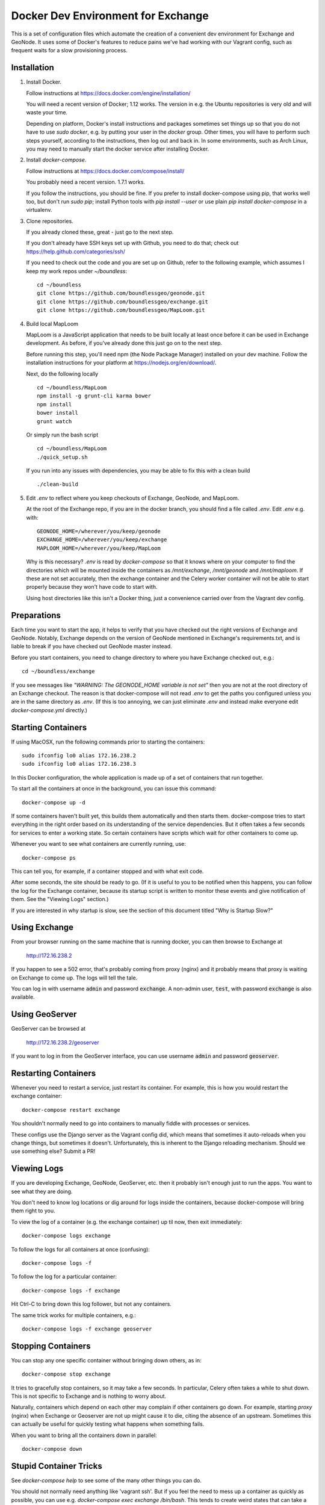 Docker Dev Environment for Exchange
===================================

This is a set of configuration files which automate the creation of a
convenient dev environment for Exchange and GeoNode. It uses some of Docker's
features to reduce pains we've had working with our Vagrant config, such as
frequent waits for a slow provisioning process.


Installation
-------------

1. Install Docker.

   Follow instructions at https://docs.docker.com/engine/installation/

   You will need a recent version of Docker; 1.12 works. The version in
   e.g. the Ubuntu repositories is very old and will waste your time.

   Depending on platform, Docker's install instructions and packages sometimes
   set things up so that you do not have to use `sudo docker`, e.g. by putting
   your user in the `docker` group. Other times, you will have to perform such
   steps yourself, according to the instructions, then log out and back in.
   In some environments, such as Arch Linux, you may need to manually start the
   docker service after installing Docker.

2. Install `docker-compose`.

   Follow instructions at https://docs.docker.com/compose/install/

   You probably need a recent version. 1.7.1 works.

   If you follow the instructions, you should be fine. If you prefer to install
   docker-compose using pip, that works well too, but don't run `sudo pip`;
   install Python tools with `pip install --user` or use plain
   `pip install docker-compose` in a virtualenv.

3. Clone repositories.

   If you already cloned these, great - just go to the next step.

   If you don't already have SSH keys set up with Github, you need to do that;
   check out https://help.github.com/categories/ssh/

   If you need to check out the code and you are set up on Github, refer to the
   following example, which assumes I keep my work repos under `~/boundless`::

       cd ~/boundless
       git clone https://github.com/boundlessgeo/geonode.git
       git clone https://github.com/boundlessgeo/exchange.git
       git clone https://github.com/boundlessgeo/MapLoom.git

4. Build local MapLoom

   MapLoom is a JavaScript application that needs to be built locally at least
   once before it can be used in Exchange development. As before, if you've
   already done this just go on to the next step.

   Before running this step, you'll need npm (the Node Package Manager)
   installed on your dev machine. Follow the installation instructions for your
   platform at https://nodejs.org/en/download/.

   Next, do the following locally ::

       cd ~/boundless/MapLoom
       npm install -g grunt-cli karma bower
       npm install
       bower install
       grunt watch

   Or simply run the bash script ::

       cd ~/boundless/MapLoom
       ./quick_setup.sh

   If you run into any issues with dependencies, you may be able to fix this with a clean build ::

       ./clean-build

5. Edit `.env` to reflect where you keep checkouts of Exchange, GeoNode, and
   MapLoom.

   At the root of the Exchange repo, if you are in the docker branch, you
   should find a file called `.env`. Edit `.env` e.g. with::

       GEONODE_HOME=/wherever/you/keep/geonode
       EXCHANGE_HOME=/wherever/you/keep/exchange
       MAPLOOM_HOME=/wherever/you/keep/MapLoom

   Why is this necessary? `.env` is read by `docker-compose` so that it knows
   where on your computer to find the directories which will be mounted inside
   the containers as `/mnt/exchange`, `/mnt/geonode` and `/mnt/maploom`. If
   these are not set accurately, then the exchange container and the Celery
   worker container will not be able to start properly because they won't have
   code to start with.

   Using host directories like this isn't a Docker thing, just a convenience
   carried over from the Vagrant dev config.


Preparations
------------

Each time you want to start the app, it helps to verify that you have checked
out the right versions of Exchange and GeoNode. Notably, Exchange depends on
the version of GeoNode mentioned in Exchange's requirements.txt, and is liable
to break if you have checked out GeoNode master instead.

Before you start containers, you need to change directory to where you have
Exchange checked out, e.g.::

    cd ~/boundless/exchange

If you see messages like `"WARNING: The GEONODE_HOME variable is not set"` then
you are not at the root directory of an Exchange checkout. The reason is that
docker-compose will not read `.env` to get the paths you configured unless you
are in the same directory as `.env`. (If this is too annoying, we can just
eliminate `.env` and instead make everyone edit `docker-compose.yml` directly.)


Starting Containers
-------------------

If using MacOSX, run the following commands prior to starting the containers::

   sudo ifconfig lo0 alias 172.16.238.2
   sudo ifconfig lo0 alias 172.16.238.3

In this Docker configuration, the whole application is made up of a set of
containers that run together.

To start all the containers at once in the background, you can issue this
command::

    docker-compose up -d

If some containers haven't built yet, this builds them automatically and then
starts them. docker-compose tries to start everything in the right order based
on its understanding of the service dependencies. But it often takes a few
seconds for services to enter a working state. So certain containers have
scripts which wait for other containers to come up.

Whenever you want to see what containers are currently running, use::

    docker-compose ps

This can tell you, for example, if a container stopped and with what exit code.

After some seconds, the site should be ready to go. (If it is useful to you to
be notified when this happens, you can follow the log for the Exchange
container, because its startup script is written to monitor these events and
give notification of them. See the "Viewing Logs" section.)

If you are interested in why startup is slow, see the section of this document
titled "Why is Startup Slow?"


Using Exchange
--------------

From your browser running on the same machine that is running docker, you can
then browse to Exchange at

    http://172.16.238.2

If you happen to see a 502 error, that's probably coming from proxy (nginx) and
it probably means that proxy is waiting on Exchange to come up. The logs will
tell the tale.

You can log in with username :code:`admin` and password :code:`exchange`. A non-admin user, :code:`test`, with password :code:`exchange` is also available.


Using GeoServer
---------------

GeoServer can be browsed at

    http://172.16.238.2/geoserver

If you want to log in from the GeoServer interface, you can use username
:code:`admin` and password :code:`geoserver`.


Restarting Containers
---------------------

Whenever you need to restart a service, just restart its container. For
example, this is how you would restart the exchange container::

    docker-compose restart exchange

You shouldn't normally need to go into containers to manually fiddle with
processes or services.

These configs use the Django server as the Vagrant config did, which means that
sometimes it auto-reloads when you change things, but sometimes it doesn't.
Unfortunately, this is inherent to the Django reloading mechanism.
Should we use something else? Submit a PR!


Viewing Logs
------------

If you are developing Exchange, GeoNode, GeoServer, etc. then it probably isn't
enough just to run the apps. You want to see what they are doing.

You don't need to know log locations or dig around for logs inside the
containers, because docker-compose will bring them right to you.

To view the log of a container (e.g. the exchange container) up til now,
then exit immediately::

    docker-compose logs exchange

To follow the logs for all containers at once (confusing)::

    docker-compose logs -f

To follow the log for a particular container::

    docker-compose logs -f exchange

Hit Ctrl-C to bring down this log follower, but not any containers.

The same trick works for multiple containers, e.g.::

    docker-compose logs -f exchange geoserver


Stopping Containers
-------------------

You can stop any one specific container without bringing down others, as in::

    docker-compose stop exchange

It tries to gracefully stop containers, so it may take a few seconds. In
particular, Celery often takes a while to shut down. This is not specific to
Exchange and is nothing to worry about.

Naturally, containers which depend on each other may complain if other
containers go down. For example, starting `proxy` (nginx) when Exchange or
Geoserver are not up might cause it to die, citing the absence of an upstream.
Sometimes this can actually be useful for quickly testing what happens when
something fails.

When you want to bring all the containers down in parallel::

    docker-compose down


Stupid Container Tricks
-----------------------

See `docker-compose help` to see some of the many other things you can do.

You should not normally need anything like 'vagrant ssh'. But if you feel the
need to mess up a container as quickly as possible, you can use e.g.
`docker-compose exec exchange /bin/bash`. This tends to create weird states
that can take a long time to debug, so please avoid it if you can. If the
config is broken, let's work together to fix it and share the fixes so that we
always have working automation.

If you want to see a lot of metadata about a running container, you can
use `docker ps` to get the container id that you are interested in (suppose for
example it is '29358') and then use `docker inspect 29358`.


Diagnostics
-----------

`172.16.238.2` is the normal web access for your Exchange instance, but that IP
is actually an nginx reverse proxy that is named `proxy` in
`docker-compose.yml`.

Other containers have intentionally been exposed to the host with certain fixed
IPs for diagnostic convenience (the default and convention with Docker is not
to use fixed IPs, and usually not to use IPs at all).

If you want to directly inspect the Django box without going through proxy, use

    http://172.16.238.3

If you want to directly inspect the GeoServer box without going through proxy,

    http://172.16.238.4:8080/geoserver

The Tomcat page is at

    http://172.16.238.4:8080

These diagnostic URLs are only available because we are fixing IPs in the
docker-compose.yml. That is not recommended practice for production uses of
docker, but this is a dev environment and we just need a URL to hit.


Scratch Volume
--------------

Since different services have been put into different containers, and
containers do not share a filesystem by default, you will find that the various
services used by exchange do not share a filesystem.

For the purpose of allowing some state sharing to occur but also labeling the
places where it happens better, there is defined in `docker-compose.yml` (in
the top-level `volumes:` section) a shared named volume called `scratch`, which
containers mount at `/scratch/`. While this directory is technically possible
to see from the host, there is no guaranteed path and it's not recommended to
use it.

Note that any code or configuration which depends on the presence of this
shared volume effectively requires services to be run on the same machine,
which places an obstacle to distributing work across machines.


Why is Startup Slow?
--------------------

It is a known issue that the Exchange container takes a little while to start.
There are two reasons for this which seem hard to avoid.

1. It is necessary to check for necessary dependency upgrades at each boot,
   because developers editing the files in the shared mounts may change (e.g.)
   Exchange requirements.txt or GeoNode setup.py in arbitrary ways between
   executions.

2. It is necessary to run migrations at each boot, because the database could
   be in any state, and the migrations could be in any state.

Similar considerations apply to the celery worker.

We could make startup faster by baking more changes into the container images.

If you have any ideas or patches to speed this up, please share them!
